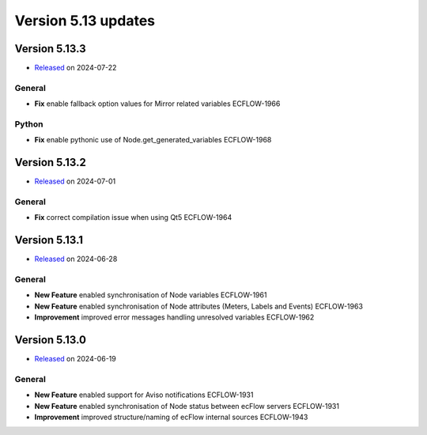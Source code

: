 .. _version_5.13:

Version 5.13 updates
////////////////////

.. role:: jiraissue
   :class: hidden

Version 5.13.3
==============

* `Released <https://confluence.ecmwf.int/display/ECFLOW/Releases>`__\  on 2024-07-22

General
-------

- **Fix** enable fallback option values for Mirror related variables :jiraissue:`ECFLOW-1966`

Python
------

- **Fix** enable pythonic use of Node.get_generated_variables :jiraissue:`ECFLOW-1968`

Version 5.13.2
==============

* `Released <https://confluence.ecmwf.int/display/ECFLOW/Releases>`__\  on 2024-07-01

General
-------

- **Fix** correct compilation issue when using Qt5 :jiraissue:`ECFLOW-1964`

Version 5.13.1
==============

* `Released <https://confluence.ecmwf.int/display/ECFLOW/Releases>`__\  on 2024-06-28

General
-------

- **New Feature** enabled synchronisation of Node variables :jiraissue:`ECFLOW-1961`
- **New Feature** enabled synchronisation of Node attributes (Meters, Labels and Events) :jiraissue:`ECFLOW-1963`
- **Improvement** improved error messages handling unresolved variables :jiraissue:`ECFLOW-1962`

Version 5.13.0
==============

* `Released <https://confluence.ecmwf.int/display/ECFLOW/Releases>`__\  on 2024-06-19

General
-------

- **New Feature** enabled support for Aviso notifications :jiraissue:`ECFLOW-1931`
- **New Feature** enabled synchronisation of Node status between ecFlow servers :jiraissue:`ECFLOW-1931`
- **Improvement** improved structure/naming of ecFlow internal sources :jiraissue:`ECFLOW-1943`
